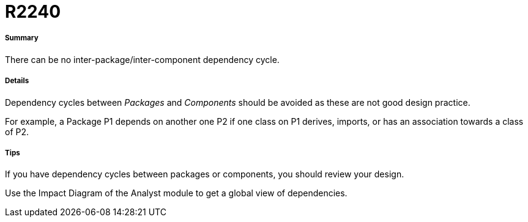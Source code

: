 // Disable all captions for figures.
:!figure-caption:
// Path to the stylesheet files
:stylesdir: .

[[R2240]]

[[r2240]]
= R2240

[[Summary]]

[[summary]]
===== Summary

There can be no inter-package/inter-component dependency cycle.

[[Details]]

[[details]]
===== Details

Dependency cycles between _Packages_ and _Components_ should be avoided as these are not good design practice.

For example, a Package P1 depends on another one P2 if one class on P1 derives, imports, or has an association towards a class of P2.

[[Tips]]

[[tips]]
===== Tips

If you have dependency cycles between packages or components, you should review your design.

Use the Impact Diagram of the Analyst module to get a global view of dependencies.


